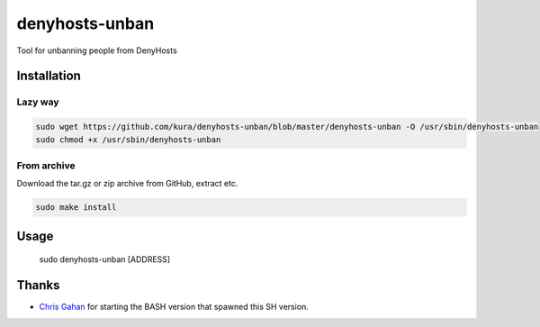 denyhosts-unban
===============

Tool for unbanning people from DenyHosts

Installation
------------

Lazy way
~~~~~~~~

.. code:: bash

    sudo wget https://github.com/kura/denyhosts-unban/blob/master/denyhosts-unban -O /usr/sbin/denyhosts-unban
    sudo chmod +x /usr/sbin/denyhosts-unban

From archive
~~~~~~~~~~~~

Download the tar.gz or zip archive from GitHub, extract etc.

.. code:: bash

    sudo make install
    
Usage
-----

    sudo denyhosts-unban [ADDRESS]

Thanks
------

- `Chris Gahan <https://github.com/epitron>`__ for starting the BASH version that spawned this SH version.

